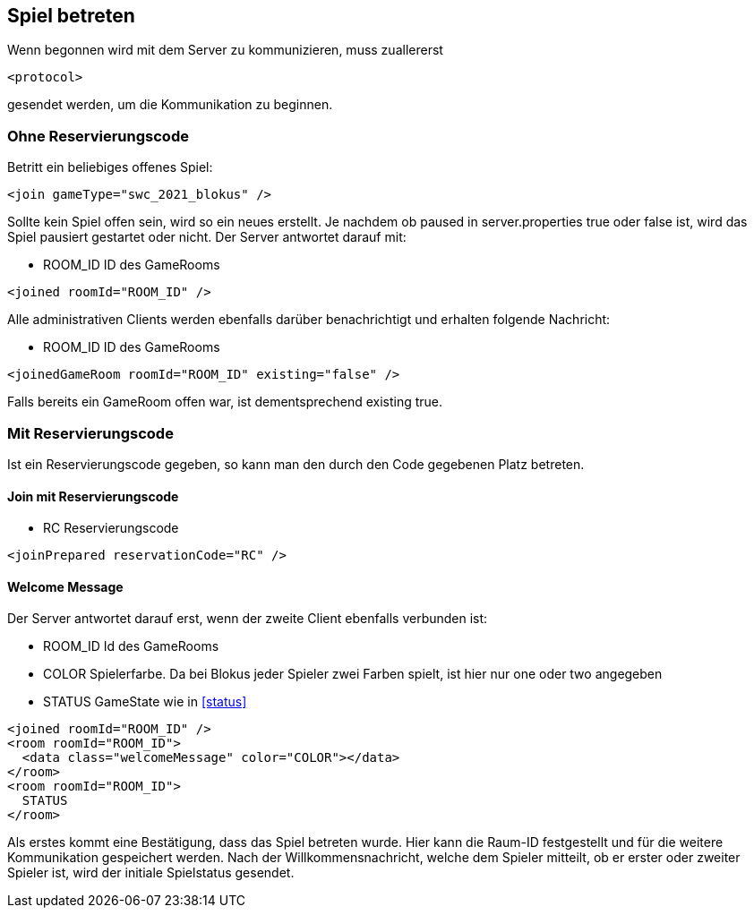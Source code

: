 [[spiel-betreten]]
== Spiel betreten
Wenn begonnen wird mit dem Server zu kommunizieren, muss zuallererst

[source,xml]
----
<protocol>
----
gesendet werden, um die Kommunikation zu beginnen.

[[ohne-reservierungscode]]
=== Ohne Reservierungscode
Betritt ein beliebiges offenes Spiel:

[source,xml]
----
<join gameType="swc_2021_blokus" />
----
Sollte kein Spiel offen sein, wird so ein neues erstellt.
Je nachdem ob paused in server.properties true oder false ist, wird das Spiel pausiert gestartet oder nicht.
Der Server antwortet darauf mit:

--
* ROOM_ID ID des GameRooms
--
[source,xml]
----
<joined roomId="ROOM_ID" />
----

Alle administrativen Clients werden ebenfalls darüber benachrichtigt und erhalten folgende Nachricht:

--
* ROOM_ID ID des GameRooms
--
[source,xml]
----
<joinedGameRoom roomId="ROOM_ID" existing="false" />
----

Falls bereits ein GameRoom offen war, ist dementsprechend existing true.

[[mit-reservierungscode]]
=== Mit Reservierungscode
Ist ein Reservierungscode gegeben, so kann man den durch den Code gegebenen Platz betreten.

[[join-reserved]]
==== Join mit Reservierungscode

--
* RC Reservierungscode
--
[source,xml]
----
<joinPrepared reservationCode="RC" />
----

[[welcome-message]]
==== Welcome Message
Der Server antwortet darauf erst, wenn der zweite Client ebenfalls verbunden ist:

--
* ROOM_ID Id des GameRooms
* COLOR Spielerfarbe. Da bei Blokus jeder Spieler zwei Farben spielt, ist hier nur one oder two angegeben
* STATUS GameState wie in xref:status[]
--
[source,xml]
----
<joined roomId="ROOM_ID" />
<room roomId="ROOM_ID">
  <data class="welcomeMessage" color="COLOR"></data>
</room>
<room roomId="ROOM_ID">
  STATUS
</room>
----

Als erstes kommt eine Bestätigung, dass das Spiel betreten wurde. Hier kann die
Raum-ID festgestellt und für die weitere Kommunikation gespeichert werden. Nach
der Willkommensnachricht, welche dem Spieler mitteilt, ob er erster oder zweiter
Spieler ist, wird der initiale Spielstatus gesendet.
